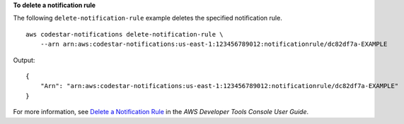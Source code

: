 **To delete a notification rule**

The following ``delete-notification-rule`` example deletes the specified notification rule. ::

    aws codestar-notifications delete-notification-rule \
        --arn arn:aws:codestar-notifications:us-east-1:123456789012:notificationrule/dc82df7a-EXAMPLE

Output::

    {
        "Arn": "arn:aws:codestar-notifications:us-east-1:123456789012:notificationrule/dc82df7a-EXAMPLE"
    }

For more information, see `Delete a Notification Rule <https://docs.aws.amazon.com/codestar-notifications/latest/userguide/notification-rule-delete.html>`__ in the *AWS Developer Tools Console User Guide*.
